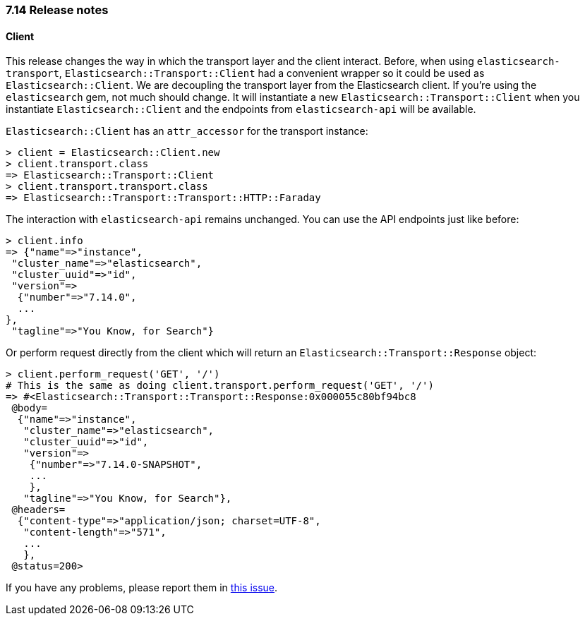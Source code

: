 [[release_notes_714]]
=== 7.14 Release notes

[discrete]
==== Client


This release changes the way in which the transport layer and the client interact. Before, when using `elasticsearch-transport`, `Elasticsearch::Transport::Client` had a convenient wrapper so it could be used as `Elasticsearch::Client`. We are decoupling the transport layer from the Elasticsearch client. If you're using the `elasticsearch` gem, not much should change. It will instantiate a new `Elasticsearch::Transport::Client` when you instantiate `Elasticsearch::Client` and the endpoints from `elasticsearch-api` will be available.

`Elasticsearch::Client` has an `attr_accessor` for the transport instance:

[source,ruby]
------------------------------------
> client = Elasticsearch::Client.new
> client.transport.class
=> Elasticsearch::Transport::Client
> client.transport.transport.class
=> Elasticsearch::Transport::Transport::HTTP::Faraday
------------------------------------

The interaction with `elasticsearch-api` remains unchanged. You can use the API endpoints just like before:

[source,ruby]
------------------------------------
> client.info
=> {"name"=>"instance",
 "cluster_name"=>"elasticsearch",
 "cluster_uuid"=>"id",
 "version"=>
  {"number"=>"7.14.0",
  ...
},
 "tagline"=>"You Know, for Search"}
------------------------------------

Or perform request directly from the client which will return an `Elasticsearch::Transport::Response` object:
[source,ruby]
------------------------------------
> client.perform_request('GET', '/')
# This is the same as doing client.transport.perform_request('GET', '/')
=> #<Elasticsearch::Transport::Transport::Response:0x000055c80bf94bc8
 @body=
  {"name"=>"instance",
   "cluster_name"=>"elasticsearch",
   "cluster_uuid"=>"id",
   "version"=>
    {"number"=>"7.14.0-SNAPSHOT",
    ...
    },
   "tagline"=>"You Know, for Search"},
 @headers=
  {"content-type"=>"application/json; charset=UTF-8",
   "content-length"=>"571",
   ...
   },
 @status=200>
------------------------------------

If you have any problems, please report them in https://github.com/elastic/elasticsearch-ruby/issues/1344[this issue].
